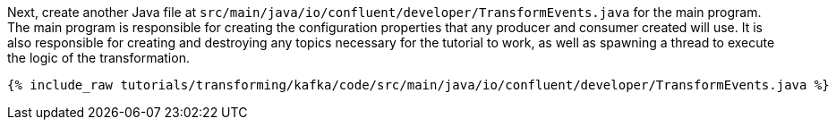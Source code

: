 Next, create another Java file at `src/main/java/io/confluent/developer/TransformEvents.java` for the main program. The main program is responsible for creating the configuration properties that any producer and consumer created will use. It is also responsible for creating and destroying any topics necessary for the tutorial to work, as well as spawning a thread to execute the logic of the transformation.

+++++
<pre class="snippet"><code class="java">{% include_raw tutorials/transforming/kafka/code/src/main/java/io/confluent/developer/TransformEvents.java %}</code></pre>
+++++